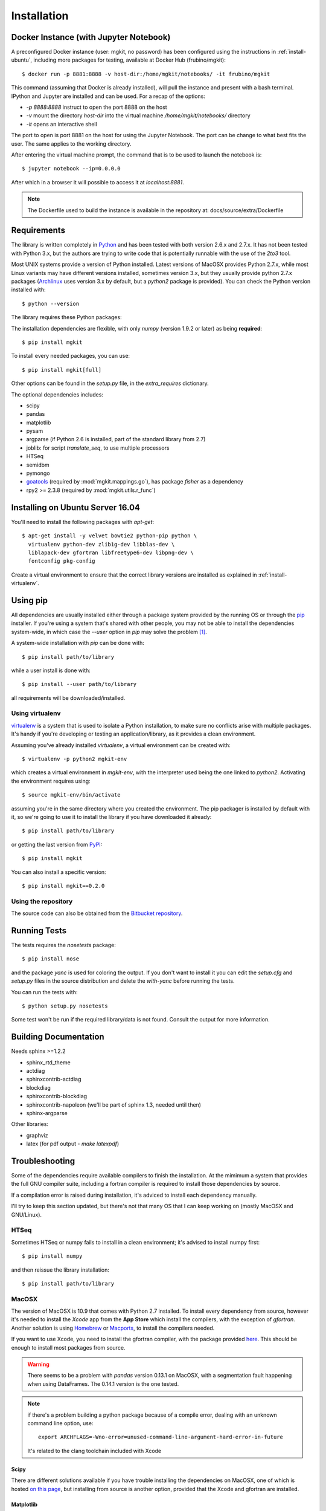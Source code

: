 .. _install-ref:

Installation
============

Docker Instance (with Jupyter Notebook)
---------------------------------------

A preconfigured Docker instance (user: mgkit, no password) has been configured using the instructions in :ref:`install-ubuntu`, including more packages for testing, available at Docker Hub (frubino/mgkit)::

	$ docker run -p 8881:8888 -v host-dir:/home/mgkit/notebooks/ -it frubino/mgkit

This command (assuming that Docker is already installed), will pull the instance and present with a bash terminal. IPython and Jupyter are installed and can be used. For a recap of the options:

* `-p 8888:8888` instruct to open the port 8888 on the host
* `-v` mount the directory `host-dir` into the virtual machine */home/mgkit/notebooks/* directory
* `-it` opens an interactive shell

The port to open is port 8881 on the host for using the Jupyter Notebook. The port can be change to what best fits the user. The same applies to the working directory.

After entering the virtual machine prompt, the command that is to be used to launch the notebook is::

	$ jupyter notebook --ip=0.0.0.0

After which in a browser it will possible to access it at *localhost:8881*.

.. note::

	The Dockerfile used to build the instance is available in the repository at: docs/source/extra/Dockerfile


Requirements
------------

The library is written completely in `Python <http://www.python.org>`_ and has been tested with both version 2.6.x and 2.7.x. It has not been tested with Python 3.x, but the authors are trying to write code that is potentially runnable with the use of the `2to3` tool.

Most UNIX systems provide a version of Python installed. Latest versions of MacOSX provides Python 2.7.x, while most Linux variants may have different versions installed, sometimes version 3.x, but they usually provide python 2.7.x packages (`Archlinux <https://www.archlinux.org/>`_ uses version 3.x by default, but a `python2` package is provided). You can check the Python version installed with::

	$ python --version

The library requires these Python packages:

The installation dependencies are flexible, with only *numpy* (version 1.9.2 or later) as being **required**::

	$ pip install mgkit

To install every needed packages, you can use::

	$ pip install mgkit[full]

Other options can be found in the *setup.py* file, in the *extra_requires* dictionary.

The optional dependencies includes:

* scipy
* pandas
* matplotlib
* pysam
* argparse (if Python 2.6 is installed, part of the standard library from 2.7)
* joblib: for script `translate_seq`, to use multiple processors
* HTSeq
* semidbm
* pymongo
* `goatools <https://github.com/tanghaibao/goatools>`_ (required by :mod:`mgkit.mappings.go`), has package `fisher` as a dependency
* rpy2 >= 2.3.8 (required by :mod:`mgkit.utils.r_func`)

.. _install-ubuntu:

Installing on Ubuntu Server 16.04
---------------------------------

You'll need to install the following packages with `apt-get`::

	$ apt-get install -y velvet bowtie2 python-pip python \
	  virtualenv python-dev zlib1g-dev libblas-dev \
	  liblapack-dev gfortran libfreetype6-dev libpng-dev \
	  fontconfig pkg-config

Create a virtual environment to ensure that the correct library versions are installed as explained in :ref:`install-virtualenv`.

Using pip
---------

All dependencies are usually installed either through a package system provided by the running OS or through the `pip <http://www.pip-installer.org/>`_ installer. If you're using a system that's shared with other people, you may not be able to install the dependencies system-wide, in which case the `--user` option in `pip` may solve the problem [#]_.

A system-wide installation with `pip` can be done with::

	$ pip install path/to/library

while a user install is done with::

	$ pip install --user path/to/library

all requirements will be downloaded/installed.

.. _install-virtualenv:

Using virtualenv
^^^^^^^^^^^^^^^^

`virtualenv <http://www.virtualenv.org/>`_ is a system that is used to isolate a Python installation, to make sure no conflicts arise with multiple packages. It's handy if you're developing or testing an application/library, as it provides a clean environment.

Assuming you've already installed `virtualenv`, a virtual environment can be created with::

	$ virtualenv -p python2 mgkit-env

which creates a virtual environment in `mgkit-env`, with the interpreter used being the one linked to `python2`. Activating the environment requires using::

	$ source mgkit-env/bin/activate

assuming you're in the same directory where you created the environment. The pip packager is installed by default with it, so we're going to use it to install the library if you have downloaded it already::

	$ pip install path/to/library

or getting the last version from `PyPI <https://pypi.python.org/pypi>`_::

	$ pip install mgkit

You can also install a specific version::

	$ pip install mgkit==0.2.0

Using the repository
^^^^^^^^^^^^^^^^^^^^

The source code can also be obtained from the `Bitbucket repository <https://bitbucket.org/setsuna80/mgkit>`_.

Running Tests
---------------

The tests requires the `nosetests` package::

	$ pip install nose

and the package `yanc` is used for coloring the output. If you don't want to install it you can edit the `setup.cfg` and `setup.py` files in the source distribution and delete the `with-yanc` before running the tests.

You can run the tests with::

	$ python setup.py nosetests

Some test won't be run if the required library/data is not found. Consult the output for more information.

Building Documentation
----------------------

Needs sphinx >=1.2.2

* sphinx_rtd_theme
* actdiag
* sphinxcontrib-actdiag
* blockdiag
* sphinxcontrib-blockdiag
* sphinxcontrib-napoleon (we'll be part of sphinx 1.3, needed until then)
* sphinx-argparse

Other libraries:

* graphviz
* latex (for pdf output - `make latexpdf`)

Troubleshooting
---------------

Some of the dependencies require available compilers to finish the installation. At the mimimum a system that provides the full GNU compiler suite, including a fortran compiler is required to install those dependencies by source.

If a compilation error is raised during installation, it's adviced to install each dependency manually.

I'll try to keep this section updated, but there's not that many OS that I can keep working on (mostly MacOSX and GNU/Linux).

HTSeq
^^^^^

Sometimes HTSeq or numpy fails to install in a clean environment; it's advised to install numpy first::

	$ pip install numpy 

and then reissue the library installation::

	$ pip install path/to/library

MacOSX
^^^^^^

The version of MacOSX is 10.9 that comes with Python 2.7 installed. To install every dependency from source, however it's needed to install the *Xcode* app from the **App Store** which install the compilers, with the exception of `gfortran`. Another solution is using `Homebrew <http://brew.sh>`_ or `Macports <http://www.macports.org>`_, to install the compilers needed.

If you want to use Xcode, you need to install the gfortran compiler, with the package provided `here <http://gcc.gnu.org/wiki/GFortranBinariesMacOS>`_. This should be enough to install most packages from source.

.. warning::

	There seems to be a problem with `pandas` version 0.13.1 on MacOSX, with a segmentation fault happening when using DataFrames. The 0.14.1 version is the one tested.

.. note::

	if there's a problem building a python package because of a compile error, dealing with an unknown command line option, use::

		export ARCHFLAGS=-Wno-error=unused-command-line-argument-hard-error-in-future

	It's related to the clang toolchain included with Xcode

Scipy
*****

There are different solutions available if you have trouble installing the dependencies on MacOSX, one of which is hosted `on this page <http://fonnesbeck.github.io/ScipySuperpack/>`_, but installing from source is another option, provided that the Xcode and gfortran are installed.

Matplotlib
**********

The tricky package to install in MacOSX is actually `matplotlib <http://matplotlib.org>`_, with one of many solutions being posted on `a disccusion on stackoverflow <http://stackoverflow.com/questions/4092994/unable-to-install-matplotlib-on-mac-os-x>`_. In our case, installing `freetype2` and `libpng` through Homebrew it's the less painful::

	$ brew install libpng freetype2

.. note::

	If you get a compilation error which refers to freetype2 in the `/opt/X11/` I found it easy to delete XQuartz installing matplotlib and then reinstall XQuartz.

	Or use::

		export PKG_CONFIG_PATH=/usr/local/Cellar/freetype/2.6_1/lib/pkgconfig/:/usr/local/Cellar/libpng/1.6.19/lib/pkgconfig/

	Note that the versions may be different.


Installing Scipy from source on Linux
^^^^^^^^^^^^^^^^^^^^^^^^^^^^^^^^^^^^^

A full description on how to install the scipy on Linux from source can be found at `this address <http://www.scipy.org/scipylib/building/linux.html>`_, be aware that the compilation of the `math-atlas` and `lapack` libraries takes a long time.

Installation in a virtual environment::

	# create virtual environment, if needed, otherwise activate the one desired
	virtualenv venv
	source venv/bin/activate
	# create temporary directory to compile math-atlas and lapack
	mkdir dep-build; cd dep-build
	wget http://www.netlib.org/lapack/lapack.tgz
	wget http://sourceforge.net/projects/math-atlas/files/Stable/3.10.2/atlas3.10.2.tar.bz2/download
	tar xfvj download
	cd ATLAS
	mkdir build; cd build
	../configure -Fa alg -fPIC --with-netlib-lapack-tarfile=../../lapack.tgz --prefix=$VIRTUAL_ENV
	make
	cd lib; make shared; make ptshared; cd ..
	make install

This will compile math-atlas with full lapack support in the virtual environment; change the `--prefix=$VIRTUAL_ENV` to `--prefix=$HOME` if you want to install the dependencies in you home directory.

Notes
-----

Not all packages are required to use the part of the library, but it's
recommended to install all of them. Requirements are bound to change, but pandas, scipy,
numpy, pysam and matplotlib are the bases of the library.

To avoid problems with the system installation, I suggest using the excellent
`virtualenv <http://www.virtualenv.org/>`_. This will avoid problems with
installing packages system-wide and breaking a working installation.


.. rubric:: Footnotes

.. [#] http://www.pip-installer.org/en/latest/user_guide.html#user-installs
